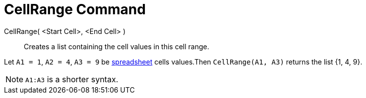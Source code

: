 = CellRange Command
:page-en: commands/CellRange
ifdef::env-github[:imagesdir: /en/modules/ROOT/assets/images]

CellRange( <Start Cell>, <End Cell> )::
  Creates a list containing the cell values in this cell range.

[EXAMPLE]
====

Let `++A1 = 1++`, `++A2 = 4++`, `++A3 = 9++` be xref:/Spreadsheet_View.adoc[spreadsheet] cells values.Then
`++CellRange(A1, A3)++` returns the list {1, 4, 9}.

====

[NOTE]
====

`++A1:A3++` is a shorter syntax.

====
